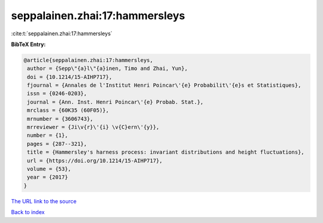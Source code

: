 seppalainen.zhai:17:hammersleys
===============================

:cite:t:`seppalainen.zhai:17:hammersleys`

**BibTeX Entry:**

.. code-block:: bibtex

   @article{seppalainen.zhai:17:hammersleys,
    author = {Sepp\"{a}l\"{a}inen, Timo and Zhai, Yun},
    doi = {10.1214/15-AIHP717},
    fjournal = {Annales de l'Institut Henri Poincar\'{e} Probabilit\'{e}s et Statistiques},
    issn = {0246-0203},
    journal = {Ann. Inst. Henri Poincar\'{e} Probab. Stat.},
    mrclass = {60K35 (60F05)},
    mrnumber = {3606743},
    mrreviewer = {Ji\v{r}\'{i} \v{C}ern\'{y}},
    number = {1},
    pages = {287--321},
    title = {Hammersley's harness process: invariant distributions and height fluctuations},
    url = {https://doi.org/10.1214/15-AIHP717},
    volume = {53},
    year = {2017}
   }
`The URL link to the source <ttps://doi.org/10.1214/15-AIHP717}>`_


`Back to index <../By-Cite-Keys.html>`_
